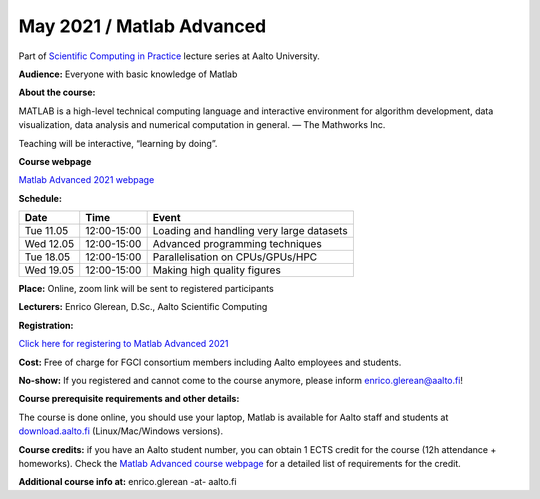 ==========================
May 2021 / Matlab Advanced
==========================

Part of `Scientific Computing in Practice <https://scicomp.aalto.fi/training/scip/index.html>`__ lecture series at Aalto University.

**Audience:** Everyone with basic knowledge of Matlab

**About the course:**

MATLAB is a high-level technical computing language and interactive environment for algorithm development, data visualization, data analysis and numerical computation in general.  — The Mathworks Inc.

Teaching will be interactive, “learning by doing”.

**Course webpage**

`Matlab Advanced 2021 webpage <https://hackmd.io/@eglerean/MatlabAdvanced2021>`__

**Schedule:**

+-----------+-------------+--------------------------------------------+
|  Date     |        Time | Event                                      |
+===========+=============+============================================+
| Tue 11.05 | 12:00-15:00 | Loading and handling very large datasets   |
+-----------+-------------+--------------------------------------------+
| Wed 12.05 | 12:00-15:00 | Advanced programming techniques            |
+-----------+-------------+--------------------------------------------+
| Tue 18.05 | 12:00-15:00 | Parallelisation on CPUs/GPUs/HPC           |
+-----------+-------------+--------------------------------------------+
| Wed 19.05 | 12:00-15:00 | Making high quality figures                |
+-----------+-------------+--------------------------------------------+


**Place:** Online, zoom link will be sent to registered participants

**Lecturers:** Enrico Glerean, D.Sc., Aalto Scientific Computing

**Registration:** 

`Click here for registering to Matlab Advanced 2021 <https://webropol.com/s/matlabAdvanced2021>`__

**Cost:** Free of charge for FGCI consortium members including Aalto employees and students.

**No-show:** If you registered and cannot come to the course anymore, please inform enrico.glerean@aalto.fi!

**Course prerequisite requirements and other details:**

The course is done online, you should use your laptop, Matlab is available for Aalto staff and students at `download.aalto.fi <https://download.aalto.fi/>`__ (Linux/Mac/Windows versions). 

**Course credits:** if you have an Aalto student number, you can obtain 1 ECTS credit for the course (12h attendance + homeworks).  Check the `Matlab Advanced course webpage <https://version.aalto.fi/gitlab/eglerean/matlabcourse/tree/master/AY20192020/MatlabAdvanced2020#matlab-advanced-2020-ay-2019-2020>`__ for a detailed list of requirements for the credit.

**Additional course info at:** enrico.glerean -at- aalto.fi
